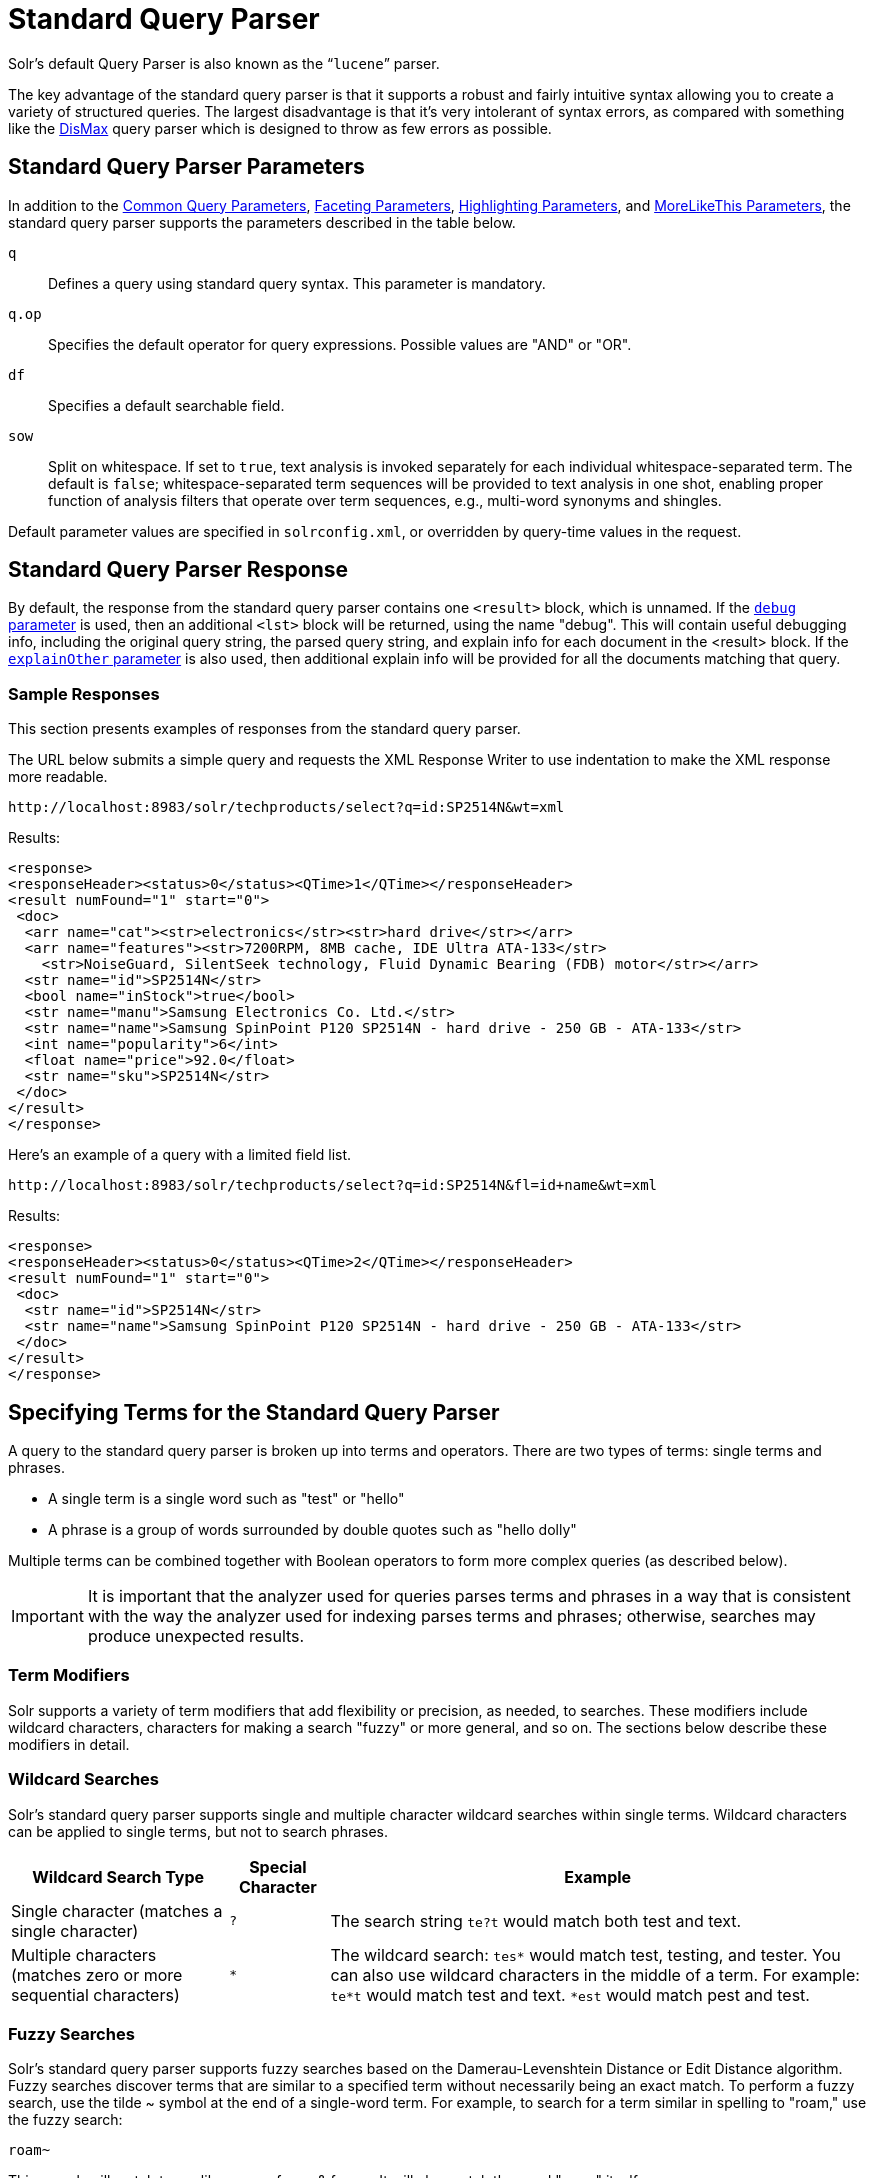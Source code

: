 = Standard Query Parser
// Licensed to the Apache Software Foundation (ASF) under one
// or more contributor license agreements.  See the NOTICE file
// distributed with this work for additional information
// regarding copyright ownership.  The ASF licenses this file
// to you under the Apache License, Version 2.0 (the
// "License"); you may not use this file except in compliance
// with the License.  You may obtain a copy of the License at
//
//   http://www.apache.org/licenses/LICENSE-2.0
//
// Unless required by applicable law or agreed to in writing,
// software distributed under the License is distributed on an
// "AS IS" BASIS, WITHOUT WARRANTIES OR CONDITIONS OF ANY
// KIND, either express or implied.  See the License for the
// specific language governing permissions and limitations
// under the License.

Solr's default Query Parser is also known as the "```lucene```" parser.

The key advantage of the standard query parser is that it supports a robust and fairly intuitive syntax allowing you to create a variety of structured queries.
The largest disadvantage is that it's very intolerant of syntax errors, as compared with something like the <<dismax-query-parser.adoc#,DisMax>> query parser which is designed to throw as few errors as possible.

== Standard Query Parser Parameters

In addition to the <<common-query-parameters.adoc#,Common Query Parameters>>, <<faceting.adoc#,Faceting Parameters>>, <<highlighting.adoc#,Highlighting Parameters>>, and <<morelikethis.adoc#,MoreLikeThis Parameters>>, the standard query parser supports the parameters described in the table below.

`q`::
Defines a query using standard query syntax.
This parameter is mandatory.

`q.op`::
Specifies the default operator for query expressions.
Possible values are "AND" or "OR".

`df`::
Specifies a default searchable field.

`sow`::
Split on whitespace.
If set to `true`, text analysis is invoked separately for each individual whitespace-separated term.
The default is `false`; whitespace-separated term sequences will be provided to text analysis in one shot, enabling proper function of analysis filters that operate over term sequences, e.g., multi-word synonyms and shingles.

Default parameter values are specified in `solrconfig.xml`, or overridden by query-time values in the request.

== Standard Query Parser Response

By default, the response from the standard query parser contains one `<result>` block, which is unnamed.
If the <<common-query-parameters.adoc#debug-parameter,`debug` parameter>> is used, then an additional `<lst>` block will be returned, using the name "debug". This will contain useful debugging info, including the original query string, the parsed query string, and explain info for each document in the <result> block.
If the <<common-query-parameters.adoc#explainother-parameter,`explainOther` parameter>> is also used, then additional explain info will be provided for all the documents matching that query.

=== Sample Responses

This section presents examples of responses from the standard query parser.

The URL below submits a simple query and requests the XML Response Writer to use indentation to make the XML response more readable.

`\http://localhost:8983/solr/techproducts/select?q=id:SP2514N&wt=xml`

Results:

[source,xml]
----
<response>
<responseHeader><status>0</status><QTime>1</QTime></responseHeader>
<result numFound="1" start="0">
 <doc>
  <arr name="cat"><str>electronics</str><str>hard drive</str></arr>
  <arr name="features"><str>7200RPM, 8MB cache, IDE Ultra ATA-133</str>
    <str>NoiseGuard, SilentSeek technology, Fluid Dynamic Bearing (FDB) motor</str></arr>
  <str name="id">SP2514N</str>
  <bool name="inStock">true</bool>
  <str name="manu">Samsung Electronics Co. Ltd.</str>
  <str name="name">Samsung SpinPoint P120 SP2514N - hard drive - 250 GB - ATA-133</str>
  <int name="popularity">6</int>
  <float name="price">92.0</float>
  <str name="sku">SP2514N</str>
 </doc>
</result>
</response>
----

Here's an example of a query with a limited field list.

`\http://localhost:8983/solr/techproducts/select?q=id:SP2514N&fl=id+name&wt=xml`

Results:

[source,xml]
----
<response>
<responseHeader><status>0</status><QTime>2</QTime></responseHeader>
<result numFound="1" start="0">
 <doc>
  <str name="id">SP2514N</str>
  <str name="name">Samsung SpinPoint P120 SP2514N - hard drive - 250 GB - ATA-133</str>
 </doc>
</result>
</response>
----

== Specifying Terms for the Standard Query Parser

A query to the standard query parser is broken up into terms and operators.
There are two types of terms: single terms and phrases.

* A single term is a single word such as "test" or "hello"
* A phrase is a group of words surrounded by double quotes such as "hello dolly"

Multiple terms can be combined together with Boolean operators to form more complex queries (as described below).

IMPORTANT: It is important that the analyzer used for queries parses terms and phrases in a way that is consistent with the way the analyzer used for indexing parses terms and phrases; otherwise, searches may produce unexpected results.

=== Term Modifiers

Solr supports a variety of term modifiers that add flexibility or precision, as needed, to searches.
These modifiers include wildcard characters, characters for making a search "fuzzy" or more general, and so on.
The sections below describe these modifiers in detail.

=== Wildcard Searches

Solr's standard query parser supports single and multiple character wildcard searches within single terms.
Wildcard characters can be applied to single terms, but not to search phrases.

[%autowidth.stretch,options="header"]
|===
|Wildcard Search Type |Special Character |Example
|Single character (matches a single character) | `?` |The search string `te?t` would match both test and text.
|Multiple characters (matches zero or more sequential characters) | `*` |The wildcard search: `tes*` would match test, testing, and tester.
You can also use wildcard characters in the middle of a term.
For example: `te*t` would match test and text.
`*est` would match pest and test.
|===

=== Fuzzy Searches

Solr's standard query parser supports fuzzy searches based on the Damerau-Levenshtein Distance or Edit Distance algorithm.
Fuzzy searches discover terms that are similar to a specified term without necessarily being an exact match.
To perform a fuzzy search, use the tilde ~ symbol at the end of a single-word term.
For example, to search for a term similar in spelling to "roam," use the fuzzy search:

`roam~`

This search will match terms like roams, foam, & foams.
It will also match the word "roam" itself.

An optional distance parameter specifies the maximum number of edits allowed, between 0 and 2, defaulting to 2.
For example:

`roam~1`

This will match terms like roams & foam - but not foams since it has an edit distance of "2".

IMPORTANT: In many cases, stemming (reducing terms to a common stem) can produce similar effects to fuzzy searches and wildcard searches.

=== Proximity Searches

A proximity search looks for terms that are within a specific distance from one another.

To perform a proximity search, add the tilde character ~ and a numeric value to the end of a search phrase.
For example, to search for a "apache" and "jakarta" within 10 words of each other in a document, use the search:

`"jakarta apache"~10`

The distance referred to here is the number of term movements needed to match the specified phrase.
In the example above, if "apache" and "jakarta" were 10 spaces apart in a field, but "apache" appeared before "jakarta", more than 10 term movements would be required to move the terms together and position "apache" to the right of "jakarta" with a space in between.

=== Existence Searches

An existence search for a field matches all documents where a value exists for that field.
To query for a field existing, simply use a wildcard instead of a term in the search.

`field:*`

A field will be considered to "exist" if it has any value, even values which are often considered "not existent". (e.g., `NaN`, `""`, etc.)

=== Range Searches

A range search specifies a range of values for a field (a range with an upper bound and a lower bound).
The query matches documents whose values for the specified field or fields fall within the range.
Range queries can be inclusive or exclusive of the upper and lower bounds.
Sorting is done lexicographically, except on numeric fields.
For example, the range query below matches all documents whose `popularity` field has a value between 52 and 10,000, inclusive.

`popularity:[52 TO 10000]`

Range queries are not limited to date fields or even numerical fields.
You could also use range queries with non-date fields:

`title:{Aida TO Carmen}`

This will find all documents whose titles are between Aida and Carmen, but not including Aida and Carmen.

The brackets around a query determine its inclusiveness.

* Square brackets `[` & `]` denote an inclusive range query that matches values including the upper and lower bound.
* Curly brackets `{` & `}` denote an exclusive range query that matches values between the upper and lower bounds, but excluding the upper and lower bounds themselves.
* You can mix these types so one end of the range is inclusive and the other is exclusive.
Here's an example: `count:{1 TO 10]`

Wildcards, `*`, can also be used for either or both endpoints to specify an open-ended range query.
This is a <<#differences-between-lucenes-classic-query-parser-and-solrs-standard-query-parser,divergence from Lucene's Classic Query Parser>>.

* `field:[* TO 100]` finds all field values less than or equal to 100.
* `field:[100 TO *]` finds all field values greater than or equal to 100.
* `field:[* TO *]` finds any document with a value between the effective values of -Infinity and +Infinity for that field type.


[NOTE]
.Matching `NaN` values with wildcards
====
For most fields, unbounded range queries, `field:[* TO *]`, are equivalent to existence queries, `field: *` .
However for float/double types that support `NaN` values, these two queries perform differently.

* `field:*` matches all existing values, including `NaN`
* `field:[* TO *]` matches all real values, excluding `NaN`
====


=== Boosting a Term with "^"

Lucene/Solr provides the relevance level of matching documents based on the terms found.
To boost a term use the caret symbol `^` with a boost factor (a number) at the end of the term you are searching.
The higher the boost factor, the more relevant the term will be.

Boosting allows you to control the relevance of a document by boosting its term.
For example, if you are searching for

"jakarta apache" and you want the term "jakarta" to be more relevant, you can boost it by adding the ^ symbol along with the boost factor immediately after the term.
For example, you could type:

`jakarta^4 apache`

This will make documents with the term jakarta appear more relevant.
You can also boost Phrase Terms as in the example:

`"jakarta apache"^4 "Apache Lucene"`

By default, the boost factor is 1.
Although the boost factor must be positive, it can be less than 1 (for example, it could be 0.2).


=== Constant Score with "^="

Constant score queries are created with `<query_clause>^=<score>`, which sets the entire clause to the specified score for any documents matching that clause.
This is desirable when you only care about matches for a particular clause and don't want other relevancy factors such as term frequency (the number of times the term appears in the field) or inverse document frequency (a measure across the whole index for how rare a term is in a field).

Example:

[source,text]
(description:blue OR color:blue)^=1.0 text:shoes

== Querying Specific Fields

Data indexed in Solr is organized in fields, which are <<fields.adoc#,defined in the Solr Schema>>.
Searches can take advantage of fields to add precision to queries.
For example, you can search for a term only in a specific field, such as a title field.

The Schema defines one field as a default field.
If you do not specify a field in a query, Solr searches only the default field.
Alternatively, you can specify a different field or a combination of fields in a query.

To specify a field, type the field name followed by a colon ":" and then the term you are searching for within the field.

For example, suppose an index contains two fields, title and text,and that text is the default field.
If you want to find a document called "The Right Way" which contains the text "don't go this way," you could include either of the following terms in your search query:

`title:"The Right Way" AND text:go`

`title:"Do it right" AND go`

Since text is the default field, the field indicator is not required; hence the second query above omits it.

The field is only valid for the term that it directly precedes, so the query `title:Do it right` will find only "Do" in the title field.
It will find "it" and "right" in the default field (in this case the text field).

== Boolean Operators Supported by the Standard Query Parser

Boolean operators allow you to apply Boolean logic to queries, requiring the presence or absence of specific terms or conditions in fields in order to match documents.
The table below summarizes the Boolean operators supported by the standard query parser.

[%autowidth.stretch,options="header"]
|===
|Boolean Operator |Alternative Symbol |Description
|AND |`&&` |Requires both terms on either side of the Boolean operator to be present for a match.
|NOT |`!` |Requires that the following term not be present.
|OR |`\|\|` |Requires that either term (or both terms) be present for a match.
| |`+` |Requires that the following term be present.
| |`-` |Prohibits the following term (that is, matches on fields or documents that do not include that term).
The `-` operator is functionally similar to the Boolean operator `!`. Because it's used by popular search engines such as Google, it may be more familiar to some user communities.
|===

Boolean operators allow terms to be combined through logic operators.
Lucene supports AND, "`+`", OR, NOT and "`-`" as Boolean operators.

IMPORTANT: When specifying Boolean operators with keywords such as AND or NOT, the keywords must appear in all uppercase.

NOTE: The standard query parser supports all the Boolean operators listed in the table above.
The DisMax query parser supports only `+` and `-`.

The OR operator is the default conjunction operator.
This means that if there is no Boolean operator between two terms, the OR operator is used.
The OR operator links two terms and finds a matching document if either of the terms exist in a document.
This is equivalent to a union using sets.
The symbol || can be used in place of the word OR.

To search for documents that contain either "jakarta apache" or just "jakarta," use the query:

`"jakarta apache" jakarta`

or

`"jakarta apache" OR jakarta`

=== The Boolean Operator "+"

The `+` symbol (also known as the "required" operator) requires that the term after the `+` symbol exist somewhere in a field in at least one document in order for the query to return a match.

For example, to search for documents that must contain "jakarta" and that may or may not contain "lucene," use the following query:

`+jakarta lucene`

NOTE: This operator is supported by both the standard query parser and the DisMax query parser.

=== The Boolean Operator AND ("&&")

The AND operator matches documents where both terms exist anywhere in the text of a single document.
This is equivalent to an intersection using sets.
The symbol `&&` can be used in place of the word AND.

To search for documents that contain "jakarta apache" and "Apache Lucene," use either of the following queries:

`"jakarta apache" AND "Apache Lucene"`

`"jakarta apache" && "Apache Lucene"`


=== The Boolean Operator NOT ("!")

The NOT operator excludes documents that contain the term after NOT.
This is equivalent to a difference using sets.
The symbol `!` can be used in place of the word NOT.

The following queries search for documents that contain the phrase "jakarta apache" but do not contain the phrase "Apache Lucene":

`"jakarta apache" NOT "Apache Lucene"`

`"jakarta apache" ! "Apache Lucene"`

=== The Boolean Operator "-"

The `-` symbol or "prohibit" operator excludes documents that contain the term after the `-` symbol.

For example, to search for documents that contain "jakarta apache" but not "Apache Lucene," use the following query:

`"jakarta apache" -"Apache Lucene"`

=== Escaping Special Characters

Solr gives the following characters special meaning when they appear in a query:

`+` `-` `&&` `||` `!` `(` `)` `{` `}` `[` `]` `^` `"` `~` `*` `?` `:` `/`

To make Solr interpret any of these characters literally, rather as a special character, precede the character with a backslash character `\`.
For example, to search for (1+1):2 without having Solr interpret the plus sign and parentheses as special characters for formulating a sub-query with two terms, escape the characters by preceding each one with a backslash:

[source,plain]
----
\(1\+1\)\:2
----

== Grouping Terms to Form Sub-Queries

Lucene/Solr supports using parentheses to group clauses to form sub-queries.
This can be very useful if you want to control the Boolean logic for a query.

The query below searches for either "jakarta" or "apache" and "website":

`(jakarta OR apache) AND website`

This adds precision to the query, requiring that the term "website" exist, along with either term "jakarta" and "apache."

=== Grouping Clauses within a Field

To apply two or more Boolean operators to a single field in a search, group the Boolean clauses within parentheses.
For example, the query below searches for a title field that contains both the word "return" and the phrase "pink panther":

`title:(+return +"pink panther")`

== Comments in Queries

C-Style comments are supported in query strings.

Example:

`"jakarta apache" /* this is a comment in the middle of a normal query string */ OR jakarta`

Comments may be nested.

== Differences between Lucene's Classic Query Parser and Solr's Standard Query Parser

Solr's standard query parser originated as a variation of Lucene's "classic" QueryParser.
It diverges in the following ways:

* A `*` may be used for either or both endpoints to specify an open-ended range query, or by itself as an existence query.
** `field:[* TO 100]` finds all field values less than or equal to 100
** `field:[100 TO *]` finds all field values greater than or equal to 100
** `field:[* TO *]` finds all documents where the field has a value between `-Infinity` and `Infinity`, excluding `NaN`.
** `field:*` finds all documents where the field exists (i.e., has any value).
* Pure negative queries (all clauses prohibited) are allowed (only as a top-level clause)
** `-inStock:false` finds all field values where inStock is not false
** `-field:*` finds all documents without a value for the field.
* Support for embedded Solr queries (sub-queries) using any type of query parser as a nested clause using the local-params syntax.
** `inStock:true OR {!dismax qf='name manu' v='ipod'}`
+
Gotcha: Be careful not to start your query with `{!` at the very beginning, which changes the parsing of the entire query string, which may not be what you want if there are additional clauses.
So flipping the example above so the sub-query comes first would fail to work as expected without a leading space.
+
Sub-queries can also be done with the magic field `\_query_` and for function queries with the magic field `\_val_` but it should be considered deprecated since it is less clear.
Example: `\_val_:"recip(rord(myfield),1,2,3)"`
* Support for a special `filter(...)` syntax to indicate that some query clauses should be cached in the filter cache (as a constant score boolean query).
This allows sub-queries to be cached and re-used in other queries.
For example `inStock:true` will be cached and re-used in all three of the queries below:
** `q=features:songs OR filter(inStock:true)`
** `q=+manu:Apple +filter(inStock:true)`
** `q=+manu:Apple & fq=inStock:true`
+
This can even be used to cache individual clauses of complex filter queries.
In the first query below, 3 items will be added to the filter cache (the top level `fq` and both `filter(...)` clauses) and in the second query, there will be 2 cache hits, and one new cache insertion (for the new top level `fq`):
** `q=features:songs & fq=+filter(inStock:true) +filter(price:[* TO 100])`
** `q=manu:Apple & fq=-filter(inStock:true) -filter(price:[* TO 100])`
* Range queries ("[a TO z]"), prefix queries ("a*"), and wildcard queries ("a*b") are constant-scoring (all matching documents get an equal score).
The scoring factors TF, IDF, index boost, and "coord" are not used.
There is no limitation on the number of terms that match (as there was in past versions of Lucene).
* Constant score queries are created with `<query_clause>^=<score>`, which sets the entire clause to the specified score for any documents matching that clause:
** `q=(description:blue color:blue)^=1.0 title:blue^=5.0`

=== Specifying Dates and Times

Queries against date based fields must use the <<date-formatting-math.adoc#,appropriate date formating>>.  Queries for exact date values will require quoting or escaping since `:` is the parser syntax used to denote a field query:

* `createdate:1976-03-06T23\:59\:59.999Z`
* `createdate:"1976-03-06T23:59:59.999Z"`
* `createdate:[1976-03-06T23:59:59.999Z TO *]`
* `createdate:[1995-12-31T23:59:59.999Z TO 2007-03-06T00:00:00Z]`
* `timestamp:[* TO NOW]`
* `pubdate:[NOW-1YEAR/DAY TO NOW/DAY+1DAY]`
* `createdate:[1976-03-06T23:59:59.999Z TO 1976-03-06T23:59:59.999Z+1YEAR]`
* `createdate:[1976-03-06T23:59:59.999Z/YEAR TO 1976-03-06T23:59:59.999Z]`
